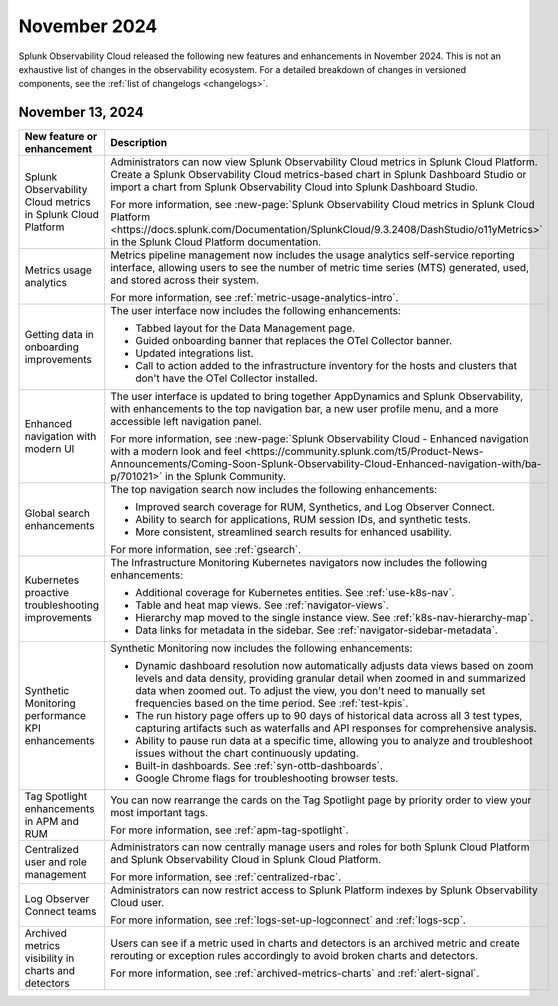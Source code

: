 .. _2024-11-rn:

*************
November 2024
*************

Splunk Observability Cloud released the following new features and enhancements in November 2024. This is not an exhaustive list of changes in the observability ecosystem. For a detailed breakdown of changes in versioned components, see the :ref:`list of changelogs <changelogs>`.

.. _2024-11-13-rn:

November 13, 2024
=================

.. list-table::
   :header-rows: 1
   :widths: 1 2
   :width: 100%

   * - New feature or enhancement
     - Description
   * - Splunk Observability Cloud metrics in Splunk Cloud Platform
     - Administrators can now view Splunk Observability Cloud metrics in Splunk Cloud Platform. Create a Splunk Observability Cloud metrics-based chart in Splunk Dashboard Studio or import a chart from Splunk Observability Cloud into Splunk Dashboard Studio.
     
       For more information, see :new-page:`Splunk Observability Cloud metrics in Splunk Cloud Platform <https://docs.splunk.com/Documentation/SplunkCloud/9.3.2408/DashStudio/o11yMetrics>` in the Splunk Cloud Platform documentation. 
   * - Metrics usage analytics
     - Metrics pipeline management now includes the usage analytics self-service reporting interface, allowing users to see the number of metric time series (MTS) generated, used, and stored across their system. 
     
       For more information, see :ref:`metric-usage-analytics-intro`.
   * - Getting data in onboarding improvements
     - The user interface now includes the following enhancements:

       - Tabbed layout for the Data Management page.
       - Guided onboarding banner that replaces the OTel Collector banner.
       - Updated integrations list.
       - Call to action added to the infrastructure inventory for the hosts and clusters that don't have the OTel Collector installed.
   * - Enhanced navigation with modern UI
     - The user interface is updated to bring together AppDynamics and Splunk Observability, with enhancements to the top navigation bar, a new user profile menu, and a more accessible left navigation panel. 
     
       For more information, see :new-page:`Splunk Observability Cloud - Enhanced navigation with a modern look and feel <https://community.splunk.com/t5/Product-News-Announcements/Coming-Soon-Splunk-Observability-Cloud-Enhanced-navigation-with/ba-p/701021>` in the Splunk Community.
   * - Global search enhancements
     - The top navigation search now includes the following enhancements:

       - Improved search coverage for RUM, Synthetics, and Log Observer Connect.
       - Ability to search for applications, RUM session IDs, and synthetic tests.
       - More consistent, streamlined search results for enhanced usability.

       For more information, see :ref:`gsearch`.
   * - Kubernetes proactive troubleshooting improvements
     - The Infrastructure Monitoring Kubernetes navigators now includes the following enhancements:

       - Additional coverage for Kubernetes entities. See :ref:`use-k8s-nav`.
       - Table and heat map views. See :ref:`navigator-views`.
       - Hierarchy map moved to the single instance view. See :ref:`k8s-nav-hierarchy-map`.
       - Data links for metadata in the sidebar. See :ref:`navigator-sidebar-metadata`.
   * - Synthetic Monitoring performance KPI enhancements
     - Synthetic Monitoring now includes the following enhancements:

       - Dynamic dashboard resolution now automatically adjusts data views based on zoom levels and data density, providing granular detail when zoomed in and summarized data when zoomed out. To adjust the view, you don't need to manually set frequencies based on the time period. See :ref:`test-kpis`.
       - The run history page offers up to 90 days of historical data across all 3 test types, capturing artifacts such as waterfalls and API responses for comprehensive analysis.
       - Ability to pause run data at a specific time, allowing you to analyze and troubleshoot issues without the chart continuously updating.
       - Built-in dashboards. See :ref:`syn-ottb-dashboards`.
       - Google Chrome flags for troubleshooting browser tests.
   * - Tag Spotlight enhancements in APM and RUM
     - You can now rearrange the cards on the Tag Spotlight page by priority order to view your most important tags. 
     
       For more information, see :ref:`apm-tag-spotlight`.
   * - Centralized user and role management
     - Administrators can now centrally manage users and roles for both Splunk Cloud Platform and Splunk Observability Cloud in Splunk Cloud Platform.
       
       For more information, see :ref:`centralized-rbac`.
   * - Log Observer Connect teams
     - Administrators can now restrict access to Splunk Platform indexes by Splunk Observability Cloud user.

       For more information, see :ref:`logs-set-up-logconnect` and :ref:`logs-scp`.
   * - Archived metrics visibility in charts and detectors
     - Users can see if a metric used in charts and detectors is an archived metric and create rerouting or exception rules accordingly to avoid broken charts and detectors. 
     
       For more information, see :ref:`archived-metrics-charts` and :ref:`alert-signal`.